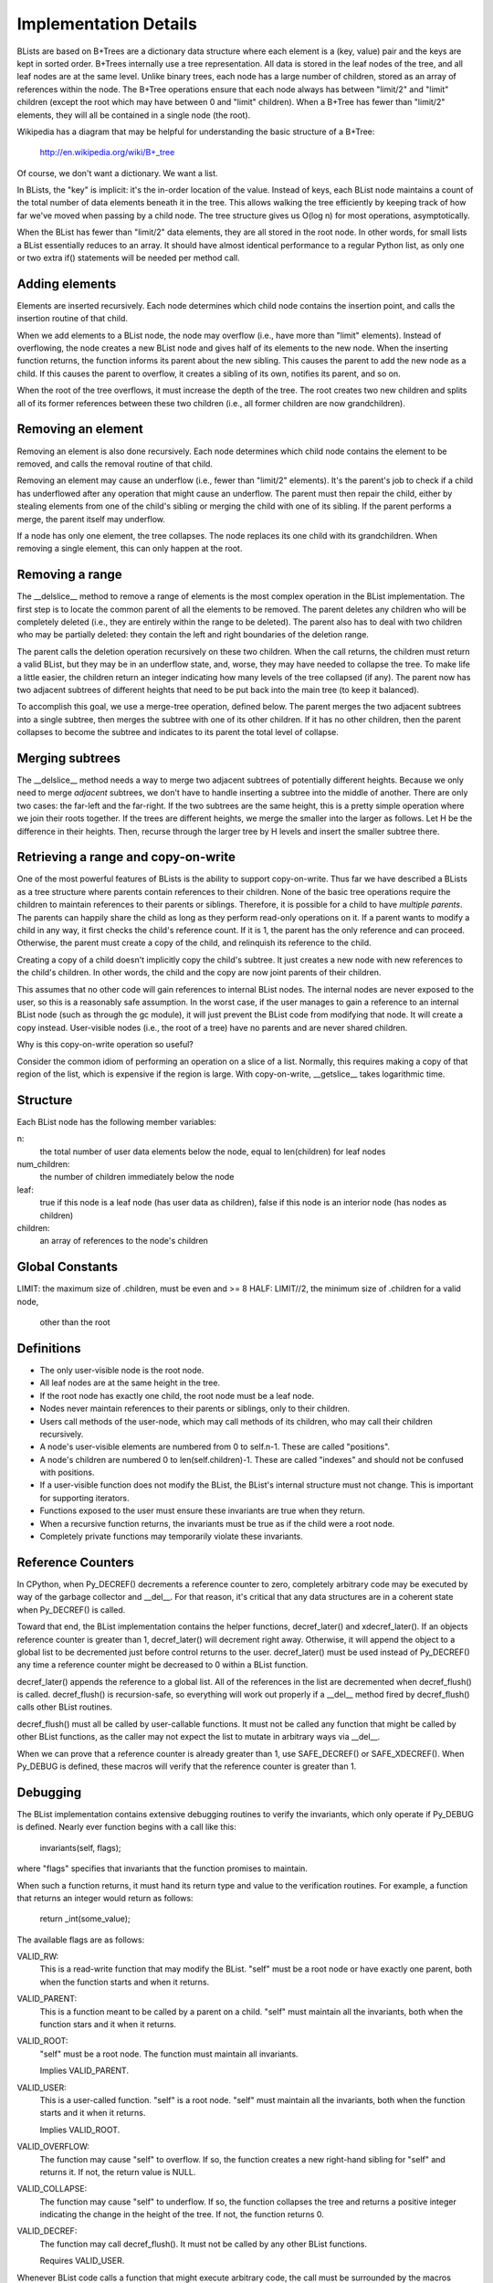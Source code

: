 Implementation Details
======================

BLists are based on B+Trees are a dictionary data structure where each
element is a (key, value) pair and the keys are kept in sorted order.
B+Trees internally use a tree representation.  All data is stored in
the leaf nodes of the tree, and all leaf nodes are at the same level.
Unlike binary trees, each node has a large number of children, stored
as an array of references within the node.  The B+Tree operations ensure
that each node always has between "limit/2" and "limit" children
(except the root which may have between 0 and "limit" children).  When
a B+Tree has fewer than "limit/2" elements, they will all be contained
in a single node (the root).

Wikipedia has a diagram that may be helpful for understanding the
basic structure of a B+Tree:
    http://en.wikipedia.org/wiki/B+_tree

Of course, we don't want a dictionary.  We want a list.  

In BLists, the "key" is implicit: it's the in-order location of the value.
Instead of keys, each BList node maintains a count of the total number
of data elements beneath it in the tree.  This allows walking the tree
efficiently by keeping track of how far we've moved when passing by a
child node.  The tree structure gives us O(log n) for most operations,
asymptotically.

When the BList has fewer than "limit/2" data elements, they are all
stored in the root node.  In other words, for small lists a BList
essentially reduces to an array.  It should have almost identical
performance to a regular Python list, as only one or two extra if()
statements will be needed per method call.

Adding elements
---------------

Elements are inserted recursively.  Each node determines which child
node contains the insertion point, and calls the insertion routine of
that child.

When we add elements to a BList node, the node may overflow (i.e.,
have more than "limit" elements).  Instead of overflowing, the node
creates a new BList node and gives half of its elements to the new
node.  When the inserting function returns, the function informs its
parent about the new sibling.  This causes the parent to add the new
node as a child.  If this causes the parent to overflow, it creates a
sibling of its own, notifies its parent, and so on.

When the root of the tree overflows, it must increase the depth of the
tree.  The root creates two new children and splits all of its former
references between these two children (i.e., all former children are now
grandchildren).

Removing an element
-------------------

Removing an element is also done recursively.  Each node determines
which child node contains the element to be removed, and calls the
removal routine of that child.

Removing an element may cause an underflow (i.e., fewer than "limit/2"
elements).  It's the parent's job to check if a child has underflowed
after any operation that might cause an underflow.  The parent must
then repair the child, either by stealing elements from one of the
child's sibling or merging the child with one of its sibling.  If the
parent performs a merge, the parent itself may underflow.

If a node has only one element, the tree collapses.  The node replaces
its one child with its grandchildren.  When removing a single element,
this can only happen at the root.

Removing a range
----------------

The __delslice__ method to remove a range of elements is the most
complex operation in the BList implementation.  The first step is to
locate the common parent of all the elements to be removed.  The
parent deletes any children who will be completely deleted (i.e., they
are entirely within the range to be deleted).  The parent also has to
deal with two children who may be partially deleted: they contain the
left and right boundaries of the deletion range.

The parent calls the deletion operation recursively on these two
children.  When the call returns, the children must return a valid
BList, but they may be in an underflow state, and, worse, they may
have needed to collapse the tree.  To make life a little easier, the
children return an integer indicating how many levels of the tree
collapsed (if any).  The parent now has two adjacent subtrees of
different heights that need to be put back into the main tree (to keep
it balanced).

To accomplish this goal, we use a merge-tree operation, defined below.
The parent merges the two adjacent subtrees into a single subtree,
then merges the subtree with one of its other children.  If it has no
other children, then the parent collapses to become the subtree and
indicates to its parent the total level of collapse.

Merging subtrees
----------------

The __delslice__ method needs a way to merge two adjacent subtrees of
potentially different heights.  Because we only need to merge *adjacent*
subtrees, we don't have to handle inserting a subtree into the middle of
another.  There are only two cases: the far-left and the far-right.  If
the two subtrees are the same height, this is a pretty simple operation where
we join their roots together.  If the trees are different heights, we
merge the smaller into the larger as follows.  Let H be the difference
in their heights.  Then, recurse through the larger tree by H levels
and insert the smaller subtree there.

Retrieving a range and copy-on-write
------------------------------------

One of the most powerful features of BLists is the ability to support
copy-on-write.  Thus far we have described a BLists as a tree
structure where parents contain references to their children.  None of
the basic tree operations require the children to maintain references
to their parents or siblings.  Therefore, it is possible for a child
to have *multiple parents*.  The parents can happily share the child
as long as they perform read-only operations on it.  If a parent wants
to modify a child in any way, it first checks the child's reference
count.  If it is 1, the parent has the only reference and can proceed.
Otherwise, the parent must create a copy of the child, and relinquish
its reference to the child.

Creating a copy of a child doesn't implicitly copy the child's
subtree.  It just creates a new node with new references to the
child's children.  In other words, the child and the copy are now
joint parents of their children.

This assumes that no other code will gain references to internal BList
nodes.  The internal nodes are never exposed to the user, so this is a
reasonably safe assumption.  In the worst case, if the user manages to
gain a reference to an internal BList node (such as through the gc
module), it will just prevent the BList code from modifying that node.
It will create a copy instead.  User-visible nodes (i.e., the root of
a tree) have no parents and are never shared children.

Why is this copy-on-write operation so useful?

Consider the common idiom of performing an operation on a slice of a
list.  Normally, this requires making a copy of that region of the
list, which is expensive if the region is large.  With copy-on-write,
__getslice__ takes logarithmic time.

Structure
---------

Each BList node has the following member variables:

n: 
    the total number of user data elements below the node, equal to
    len(children) for leaf nodes

num_children: 
    the number of children immediately below the node


leaf:         
    true if this node is a leaf node (has user data as children),
    false if this node is an interior node (has nodes as children)

children:     
    an array of references to the node's children

Global Constants
----------------

LIMIT:    the maximum size of .children, must be even and >= 8
HALF:     LIMIT//2, the minimum size of .children for a valid node,
          other than the root

Definitions
-----------

- The only user-visible node is the root node.
- All leaf nodes are at the same height in the tree.
- If the root node has exactly one child, the root node must be a leaf node.
- Nodes never maintain references to their parents or siblings, only to
  their children.
- Users call methods of the user-node, which may call methods of its
  children, who may call their children recursively.
- A node's user-visible elements are numbered from 0 to self.n-1.  These are
  called "positions".  
- A node's children are numbered 0 to len(self.children)-1.  These are
  called "indexes" and should not be confused with positions.
- If a user-visible function does not modify the BList, the BList's
  internal structure must not change.  This is important for
  supporting iterators.
- Functions exposed to the user must ensure these invariants are true
  when they return.
- When a recursive function returns, the invariants must be true as if
  the child were a root node.
- Completely private functions may temporarily violate these invariants.

Reference Counters
------------------

In CPython, when Py_DECREF() decrements a reference counter to zero,
completely arbitrary code may be executed by way of the garbage
collector and __del__.  For that reason, it's critical that any data
structures are in a coherent state when Py_DECREF() is called.

Toward that end, the BList implementation contains the helper
functions, decref_later() and xdecref_later().  If an objects
reference counter is greater than 1, decref_later() will decrement
right away.  Otherwise, it will append the object to a global list to
be decremented just before control returns to the user.
decref_later() must be used instead of Py_DECREF() any time a
reference counter might be decreased to 0 within a BList function.

decref_later() appends the reference to a global list.  All of the
references in the list are decremented when decref_flush() is called.
decref_flush() is recursion-safe, so everything will work out properly
if a __del__ method fired by decref_flush() calls other BList
routines.

decref_flush() must all be called by user-callable functions.  It must
not be called any function that might be called by other BList
functions, as the caller may not expect the list to mutate in
arbitrary ways via __del__.

When we can prove that a reference counter is already greater than 1,
use SAFE_DECREF() or SAFE_XDECREF().  When Py_DEBUG is defined, these
macros will verify that the reference counter is greater than 1.   

Debugging
---------

The BList implementation contains extensive debugging routines to
verify the invariants, which only operate if Py_DEBUG is defined.
Nearly ever function begins with a call like this:
    invariants(self, flags);
where "flags" specifies that invariants that the function promises to
maintain.

When such a function returns, it must hand its return type and value
to the verification routines.  For example, a function that returns an
integer would return as follows:
    return _int(some_value);

The available flags are as follows:

VALID_RW: 
    This is a read-write function that may modify the BList.  "self"
    must be a root node or have exactly one parent, both when the
    function starts and when it returns.

VALID_PARENT:
    This is a function meant to be called by a parent on a child.  
    "self" must maintain all the invariants, both when the function
    stars and it when it returns.

VALID_ROOT:
    "self" must be a root node.  The function must maintain all
    invariants.

    Implies VALID_PARENT.

VALID_USER:
    This is a user-called function.  "self" is a root node.  "self"
    must maintain all the invariants, both when the function starts and
    it when it returns.

    Implies VALID_ROOT.

VALID_OVERFLOW:
    The function may cause "self" to overflow.  If so, the function
    creates a new right-hand sibling for "self" and returns it.  If
    not, the return value is NULL.

VALID_COLLAPSE:
    The function may cause "self" to underflow.  If so, the function
    collapses the tree and returns a positive integer indicating the
    change in the height of the tree.  If not, the function returns 0.

VALID_DECREF:
    The function may call decref_flush().  It must not be called by
    any other BList functions.

    Requires VALID_USER.

Whenever BList code calls a function that might execute arbitrary
code, the call must be surrounded by the macros DANGER_BEGIN and
DANGER END, like this:

    DANGER_BEGIN;
    cmp = PyObject_RichCompareBool(item, w->ob_item[i], Py_EQ);
    DANGER_END;

The macros serve as useful visual aid to the programmer to remember
that the code may modify the list in unexpected ways.  Additionally,
in debug mode they maintain internal state used by the validation
code.

Root Node Extensions
--------------------

The data structure for BList root nodes contains additional fields to
speed up certain operations.  Specifically, the root node contains an
index of the tree's leaf nodes, to speed up __getitem__ and
__setitem__ operations (making them O(1) worst-case amortized time
rather than O(log n)).

The index is broken into INDEX_FACTOR elements, where INDEX_FACTOR <=
HALF.  

index_list:
    An array of pointers to leaf nodes.  index_list[i/INDEX_FACTOR]
    points to the leaf that contains position i, unless it is dirty.

offset_list:
    An array of integers, corresponding to the entries in the
    index_list.  offset_list[j] provides the position of the *first*
    child of index_list[j].

setclean_list:
    An array of bits, each bit corresponding to one entry in
    index_list.  Each bit indicates whether an indexed leaf is ready
    for a __setitem__ operation.  A leaf is ready iff the leaf and all
    of its ancestors are owned exclusively by one BList root (i.e.,
    they have a reference count of 1).

index_length:
    The size of the memory pointed to by index_list and offset_list.

dirty:
    An array of integers representing a binary tree, indicating which
    parts of the index_list are valid and which are dirty.  For some
    even integer, i, dirty[i] and dirty[i+1] are integers pointing to
    the children of node i.  A negative values (CLEAN or DIRTY)
    indicates that there is no child.

    The binary tree corresponds with the index_list, as if the length
    of the index_list were rounded up to the nearest power of two.
    For example, if the root of the tree is DIRTY then the whole
    index_list is dirty.  If the index_list has a length of 8 and the
    root points to CLEAN on the left and DIRTY on the right, then the
    first 4 indexes are clean and the second 4 are dirty.

dirty_length:
    The size of the memory pointed to by dirty.

dirty_root:
    An integer pointing to the root node of dirty, or a negative value
    (CLEAN or DIRTY).

free_root:
    Another integer pointer into dirty.  free_root points to an entry
    that is not currently in use to indicate clean/dirty status.
    Instead, the entry forms a binary tree of other entries that are
    not currently in use.  The free list allows entries for the dirty
    tree to be allocated quickly without malloc/free.

last_n:
    The length of the BList object when the index was last set to all
    dirty.  last_n is used only for debugging purposes.


